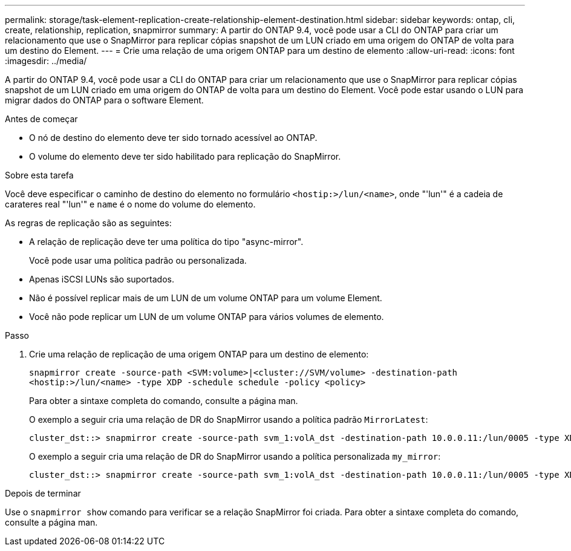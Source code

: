 ---
permalink: storage/task-element-replication-create-relationship-element-destination.html 
sidebar: sidebar 
keywords: ontap, cli, create, relationship, replication, snapmirror 
summary: A partir do ONTAP 9.4, você pode usar a CLI do ONTAP para criar um relacionamento que use o SnapMirror para replicar cópias snapshot de um LUN criado em uma origem do ONTAP de volta para um destino do Element. 
---
= Crie uma relação de uma origem ONTAP para um destino de elemento
:allow-uri-read: 
:icons: font
:imagesdir: ../media/


[role="lead"]
A partir do ONTAP 9.4, você pode usar a CLI do ONTAP para criar um relacionamento que use o SnapMirror para replicar cópias snapshot de um LUN criado em uma origem do ONTAP de volta para um destino do Element. Você pode estar usando o LUN para migrar dados do ONTAP para o software Element.

.Antes de começar
* O nó de destino do elemento deve ter sido tornado acessível ao ONTAP.
* O volume do elemento deve ter sido habilitado para replicação do SnapMirror.


.Sobre esta tarefa
Você deve especificar o caminho de destino do elemento no formulário `<hostip:>/lun/<name>`, onde "'lun'" é a cadeia de carateres real "'lun'" e `name` é o nome do volume do elemento.

As regras de replicação são as seguintes:

* A relação de replicação deve ter uma política do tipo "async-mirror".
+
Você pode usar uma política padrão ou personalizada.

* Apenas iSCSI LUNs são suportados.
* Não é possível replicar mais de um LUN de um volume ONTAP para um volume Element.
* Você não pode replicar um LUN de um volume ONTAP para vários volumes de elemento.


.Passo
. Crie uma relação de replicação de uma origem ONTAP para um destino de elemento:
+
`snapmirror create -source-path <SVM:volume>|<cluster://SVM/volume> -destination-path <hostip:>/lun/<name> -type XDP -schedule schedule -policy <policy>`

+
Para obter a sintaxe completa do comando, consulte a página man.

+
O exemplo a seguir cria uma relação de DR do SnapMirror usando a política padrão `MirrorLatest`:

+
[listing]
----
cluster_dst::> snapmirror create -source-path svm_1:volA_dst -destination-path 10.0.0.11:/lun/0005 -type XDP -schedule my_daily -policy MirrorLatest
----
+
O exemplo a seguir cria uma relação de DR do SnapMirror usando a política personalizada `my_mirror`:

+
[listing]
----
cluster_dst::> snapmirror create -source-path svm_1:volA_dst -destination-path 10.0.0.11:/lun/0005 -type XDP -schedule my_daily -policy my_mirror
----


.Depois de terminar
Use o `snapmirror show` comando para verificar se a relação SnapMirror foi criada. Para obter a sintaxe completa do comando, consulte a página man.
